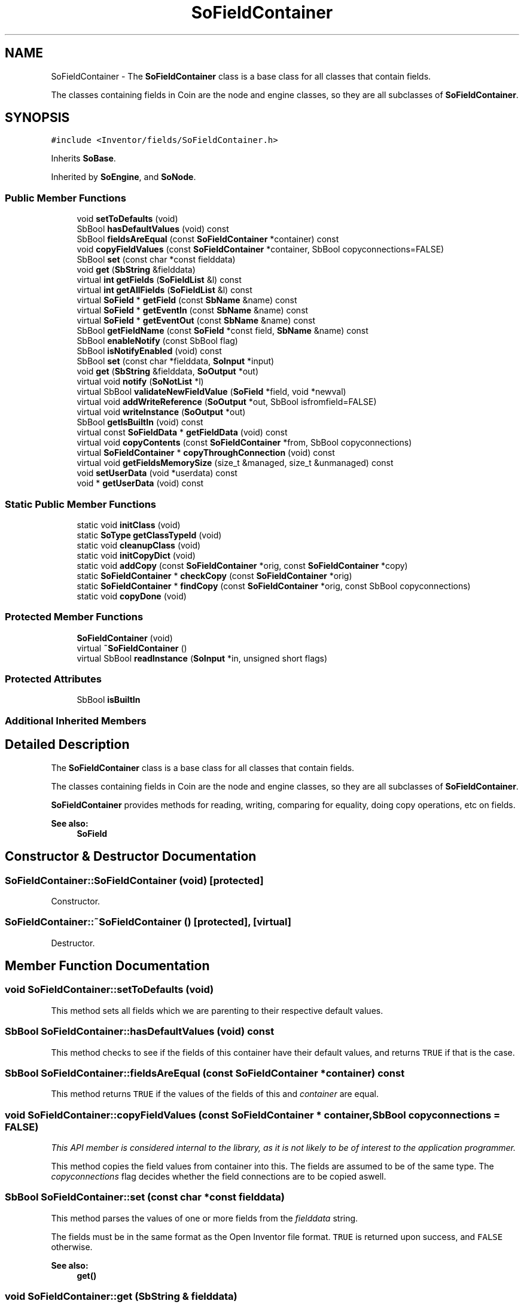 .TH "SoFieldContainer" 3 "Sun May 28 2017" "Version 4.0.0a" "Coin" \" -*- nroff -*-
.ad l
.nh
.SH NAME
SoFieldContainer \- The \fBSoFieldContainer\fP class is a base class for all classes that contain fields\&.
.PP
The classes containing fields in Coin are the node and engine classes, so they are all subclasses of \fBSoFieldContainer\fP\&.  

.SH SYNOPSIS
.br
.PP
.PP
\fC#include <Inventor/fields/SoFieldContainer\&.h>\fP
.PP
Inherits \fBSoBase\fP\&.
.PP
Inherited by \fBSoEngine\fP, and \fBSoNode\fP\&.
.SS "Public Member Functions"

.in +1c
.ti -1c
.RI "void \fBsetToDefaults\fP (void)"
.br
.ti -1c
.RI "SbBool \fBhasDefaultValues\fP (void) const"
.br
.ti -1c
.RI "SbBool \fBfieldsAreEqual\fP (const \fBSoFieldContainer\fP *container) const"
.br
.ti -1c
.RI "void \fBcopyFieldValues\fP (const \fBSoFieldContainer\fP *container, SbBool copyconnections=FALSE)"
.br
.ti -1c
.RI "SbBool \fBset\fP (const char *const fielddata)"
.br
.ti -1c
.RI "void \fBget\fP (\fBSbString\fP &fielddata)"
.br
.ti -1c
.RI "virtual \fBint\fP \fBgetFields\fP (\fBSoFieldList\fP &l) const"
.br
.ti -1c
.RI "virtual \fBint\fP \fBgetAllFields\fP (\fBSoFieldList\fP &l) const"
.br
.ti -1c
.RI "virtual \fBSoField\fP * \fBgetField\fP (const \fBSbName\fP &name) const"
.br
.ti -1c
.RI "virtual \fBSoField\fP * \fBgetEventIn\fP (const \fBSbName\fP &name) const"
.br
.ti -1c
.RI "virtual \fBSoField\fP * \fBgetEventOut\fP (const \fBSbName\fP &name) const"
.br
.ti -1c
.RI "SbBool \fBgetFieldName\fP (const \fBSoField\fP *const field, \fBSbName\fP &name) const"
.br
.ti -1c
.RI "SbBool \fBenableNotify\fP (const SbBool flag)"
.br
.ti -1c
.RI "SbBool \fBisNotifyEnabled\fP (void) const"
.br
.ti -1c
.RI "SbBool \fBset\fP (const char *fielddata, \fBSoInput\fP *input)"
.br
.ti -1c
.RI "void \fBget\fP (\fBSbString\fP &fielddata, \fBSoOutput\fP *out)"
.br
.ti -1c
.RI "virtual void \fBnotify\fP (\fBSoNotList\fP *l)"
.br
.ti -1c
.RI "virtual SbBool \fBvalidateNewFieldValue\fP (\fBSoField\fP *field, void *newval)"
.br
.ti -1c
.RI "virtual void \fBaddWriteReference\fP (\fBSoOutput\fP *out, SbBool isfromfield=FALSE)"
.br
.ti -1c
.RI "virtual void \fBwriteInstance\fP (\fBSoOutput\fP *out)"
.br
.ti -1c
.RI "SbBool \fBgetIsBuiltIn\fP (void) const"
.br
.ti -1c
.RI "virtual const \fBSoFieldData\fP * \fBgetFieldData\fP (void) const"
.br
.ti -1c
.RI "virtual void \fBcopyContents\fP (const \fBSoFieldContainer\fP *from, SbBool copyconnections)"
.br
.ti -1c
.RI "virtual \fBSoFieldContainer\fP * \fBcopyThroughConnection\fP (void) const"
.br
.ti -1c
.RI "virtual void \fBgetFieldsMemorySize\fP (size_t &managed, size_t &unmanaged) const"
.br
.ti -1c
.RI "void \fBsetUserData\fP (void *userdata) const"
.br
.ti -1c
.RI "void * \fBgetUserData\fP (void) const"
.br
.in -1c
.SS "Static Public Member Functions"

.in +1c
.ti -1c
.RI "static void \fBinitClass\fP (void)"
.br
.ti -1c
.RI "static \fBSoType\fP \fBgetClassTypeId\fP (void)"
.br
.ti -1c
.RI "static void \fBcleanupClass\fP (void)"
.br
.ti -1c
.RI "static void \fBinitCopyDict\fP (void)"
.br
.ti -1c
.RI "static void \fBaddCopy\fP (const \fBSoFieldContainer\fP *orig, const \fBSoFieldContainer\fP *copy)"
.br
.ti -1c
.RI "static \fBSoFieldContainer\fP * \fBcheckCopy\fP (const \fBSoFieldContainer\fP *orig)"
.br
.ti -1c
.RI "static \fBSoFieldContainer\fP * \fBfindCopy\fP (const \fBSoFieldContainer\fP *orig, const SbBool copyconnections)"
.br
.ti -1c
.RI "static void \fBcopyDone\fP (void)"
.br
.in -1c
.SS "Protected Member Functions"

.in +1c
.ti -1c
.RI "\fBSoFieldContainer\fP (void)"
.br
.ti -1c
.RI "virtual \fB~SoFieldContainer\fP ()"
.br
.ti -1c
.RI "virtual SbBool \fBreadInstance\fP (\fBSoInput\fP *in, unsigned short flags)"
.br
.in -1c
.SS "Protected Attributes"

.in +1c
.ti -1c
.RI "SbBool \fBisBuiltIn\fP"
.br
.in -1c
.SS "Additional Inherited Members"
.SH "Detailed Description"
.PP 
The \fBSoFieldContainer\fP class is a base class for all classes that contain fields\&.
.PP
The classes containing fields in Coin are the node and engine classes, so they are all subclasses of \fBSoFieldContainer\fP\&. 

\fBSoFieldContainer\fP provides methods for reading, writing, comparing for equality, doing copy operations, etc on fields\&.
.PP
\fBSee also:\fP
.RS 4
\fBSoField\fP 
.RE
.PP

.SH "Constructor & Destructor Documentation"
.PP 
.SS "SoFieldContainer::SoFieldContainer (void)\fC [protected]\fP"
Constructor\&. 
.SS "SoFieldContainer::~SoFieldContainer ()\fC [protected]\fP, \fC [virtual]\fP"
Destructor\&. 
.SH "Member Function Documentation"
.PP 
.SS "void SoFieldContainer::setToDefaults (void)"
This method sets all fields which we are parenting to their respective default values\&. 
.SS "SbBool SoFieldContainer::hasDefaultValues (void) const"
This method checks to see if the fields of this container have their default values, and returns \fCTRUE\fP if that is the case\&. 
.SS "SbBool SoFieldContainer::fieldsAreEqual (const \fBSoFieldContainer\fP * container) const"
This method returns \fCTRUE\fP if the values of the fields of this and \fIcontainer\fP are equal\&. 
.SS "void SoFieldContainer::copyFieldValues (const \fBSoFieldContainer\fP * container, SbBool copyconnections = \fCFALSE\fP)"
\fIThis API member is considered internal to the library, as it is not likely to be of interest to the application programmer\&.\fP
.PP
This method copies the field values from container into this\&. The fields are assumed to be of the same type\&. The \fIcopyconnections\fP flag decides whether the field connections are to be copied aswell\&. 
.SS "SbBool SoFieldContainer::set (const char *const fielddata)"
This method parses the values of one or more fields from the \fIfielddata\fP string\&.
.PP
The fields must be in the same format as the Open Inventor file format\&. \fCTRUE\fP is returned upon success, and \fCFALSE\fP otherwise\&.
.PP
\fBSee also:\fP
.RS 4
\fBget()\fP 
.RE
.PP

.SS "void SoFieldContainer::get (\fBSbString\fP & fielddata)"
This methods stores the field data in the given \fIfielddata\fP string\&. The format of the returned string follows the Open Inventor file format\&.
.PP
\fBSee also:\fP
.RS 4
\fBset()\fP 
.RE
.PP

.SS "\fBint\fP SoFieldContainer::getFields (\fBSoFieldList\fP & fields) const\fC [virtual]\fP"
This method adds the fields in this container to the \fIl\fP argument, and returns the number of fields added\&.
.PP
The virtual nature of this function means that it can be overridden to e\&.g\&. hide private fields\&. 
.SS "\fBint\fP SoFieldContainer::getAllFields (\fBSoFieldList\fP & fields) const\fC [virtual]\fP"
Returns VRML eventIn and eventOut fields in addition to the 'ordinary' fields\&.
.PP
\fBSee also:\fP
.RS 4
\fBgetFields()\fP 
.RE
.PP

.SS "\fBSoField\fP * SoFieldContainer::getField (const \fBSbName\fP & name) const\fC [virtual]\fP"
This method returns a pointer to the field with \fIname\fP, or \fCNULL\fP if no such field exists\&. 
.SS "\fBSoField\fP * SoFieldContainer::getEventIn (const \fBSbName\fP & name) const\fC [virtual]\fP"
This method returns a pointer to the eventIn with name \fIname\fP, or \fCNULL\fP if no such eventIn exists\&. 
.SS "\fBSoField\fP * SoFieldContainer::getEventOut (const \fBSbName\fP & name) const\fC [virtual]\fP"
This method returns a pointer to the eventOut with name \fIname\fP, or \fCNULL\fP if no such eventOut exists\&. 
.SS "SbBool SoFieldContainer::getFieldName (const \fBSoField\fP *const field, \fBSbName\fP & name) const"
Finds the name of the given \fIfield\fP and returns the value in the \fIname\fP argument\&.
.PP
\fCTRUE\fP is returned if the field is contained within this instance, and \fCFALSE\fP otherwise\&. 
.SS "SbBool SoFieldContainer::enableNotify (const SbBool enable)"
This method sets whether notification will be propagated on changing the values of the contained fields\&. The old value of the flag is returned\&.
.PP
Notification is default \fIon\fP\&. Turning off automatic notification can be useful for optimizing performance\&. During series of updates you may want to avoid the propagation of notifications upon every field value change if you make a lot of them\&. This is how you should handle those cases:
.PP
.PP
.nf
SbBool autonotify = node->enableNotify(FALSE);
// \&.\&.\&.
// Make modifications to fields of "node" here\&.
// \&.\&.\&.
node->enableNotify(autonotify);
node->touch();
.fi
.PP
.PP
\fBSee also:\fP
.RS 4
\fBisNotifyEnabled()\fP 
.RE
.PP

.SS "SbBool SoFieldContainer::isNotifyEnabled (void) const"
This method returns whether notification of changes to the field values in the container is propagated to its auditors\&.
.PP
\fBSee also:\fP
.RS 4
\fBenableNotify()\fP 
.RE
.PP

.SS "SbBool SoFieldContainer::set (const char * fielddata, \fBSoInput\fP * in)"
This method parses the values of one or more fields from the \fIfielddata\fP string\&.
.PP
The fields must be in the same format as the Open Inventor file format\&. \fCTRUE\fP is returned upon success, and \fCFALSE\fP otherwise\&.
.PP
We use the reference dictionary provided by \fIin\fP\&.
.PP
\fBSee also:\fP
.RS 4
\fBget()\fP 
.RE
.PP

.SS "void SoFieldContainer::get (\fBSbString\fP & fielddata, \fBSoOutput\fP * out)"
Put names and values of fields from this instance in the \fIfielddata\fP string\&. Fields will be separated in the returned string by end-of-line characters\&.
.PP
We use the reference dictionary provided by \fIout\fP\&.
.PP
\fBSee also:\fP
.RS 4
\fBset()\fP 
.RE
.PP

.SS "void SoFieldContainer::notify (\fBSoNotList\fP * l)\fC [virtual]\fP"
Notifies all auditors for this instance when changes are made\&. 
.PP
Reimplemented from \fBSoBase\fP\&.
.PP
Reimplemented in \fBSoNode\fP, \fBSoSceneTexture2\fP, \fBSoVRMLSwitch\fP, \fBSoVRMLLOD\fP, \fBSoProfilerStats\fP, \fBSoSceneTextureCubeMap\fP, \fBSoTextureCubeMap\fP, \fBSoText3\fP, \fBSoTexture2\fP, \fBSoImage\fP, \fBSoTexture3\fP, \fBSoVRMLGroup\fP, \fBSoVertexProperty\fP, \fBSoVRMLParent\fP, \fBSoVRMLTransform\fP, \fBSoVRMLVertexShape\fP, \fBSoShadowGroup\fP, \fBSoVRMLElevationGrid\fP, \fBSoAsciiText\fP, \fBSoVRMLShape\fP, \fBSoSeparator\fP, \fBSoVRMLScript\fP, \fBSoBumpMap\fP, \fBSoVRMLProximitySensor\fP, \fBSoVRMLExtrusion\fP, \fBSoSwitch\fP, \fBSoVRMLBillboard\fP, \fBSoVRMLText\fP, \fBSoVertexAttribute\fP, \fBSoMaterial\fP, \fBSoShape\fP, \fBSoLOD\fP, \fBSoVRMLTouchSensor\fP, \fBSoLevelOfDetail\fP, \fBSoVRMLIndexedLine\fP, \fBSoVRMLPixelTexture\fP, \fBSoVRMLAppearance\fP, \fBSoEngine\fP, \fBSoVRMLIndexedLineSet\fP, \fBSoVertexShape\fP, \fBSoIndexedLineSet\fP, \fBSoBlinker\fP, \fBSoPackedColor\fP, \fBSoVRMLVertexPoint\fP, \fBSoVRMLTimeSensor\fP, \fBSoVRMLCollision\fP, \fBSoVRMLGeometry\fP, \fBSoVRMLVertexLine\fP, \fBSoNodeEngine\fP, \fBSoVRMLIndexedShape\fP, and \fBSoIndexedPointSet\fP\&.
.SS "SbBool SoFieldContainer::validateNewFieldValue (\fBSoField\fP * field, void * newval)\fC [virtual]\fP"
\fIThis API member is considered internal to the library, as it is not likely to be of interest to the application programmer\&.\fP I can't make head or tails of this method, it seems to return TRUE no matter what the arguments are\&. 
.SS "void SoFieldContainer::addWriteReference (\fBSoOutput\fP * out, SbBool isfromfield = \fCFALSE\fP)\fC [virtual]\fP"
This method is used during the first write pass of a write action to count the number of references to this object in the scene graph\&. 
.PP
Reimplemented from \fBSoBase\fP\&.
.PP
Reimplemented in \fBSoBaseKit\fP, and \fBSoGroup\fP\&.
.SS "void SoFieldContainer::writeInstance (\fBSoOutput\fP * out)\fC [virtual]\fP"
Writes all the fields contained in this instance to the output stream within \fIout\fP\&.
.PP
This method is solely called from the write methods of fields\&.
.PP
Either from \fBSoField\fP if the write is done because of a field-to-field connection, or from one of the fields which may actually write \fBSoFieldContainer\fP instances, i\&.e\&. \fBSoSFNode\fP, \fBSoMFNode\fP, \fBSoSFEngine\fP, \fBSoMFEngine\fP, \fBSoSFPath\fP and \fBSoMFPath\fP\&.
.PP
This method, in addition to the ordinary write() method of \fBSoNode\fP, needs to be present since the fields don't have a write action instance in their writeValue() method, and \fBwriteInstance()\fP will create a new \fBSoWriteAction\fP and call continueToApply() on it\&. 
.PP
Reimplemented in \fBSoNode\fP, \fBSoTimeCounter\fP, \fBSoEngine\fP, \fBSoElapsedTime\fP, and \fBSoNodeEngine\fP\&.
.SS "SbBool SoFieldContainer::getIsBuiltIn (void) const"
Returns \fCTRUE\fP if this object is instantiated from one of the native Coin classes, \fCFALSE\fP if the object's class is outside the standard Coin library\&. 
.SS "const \fBSoFieldData\fP * SoFieldContainer::getFieldData (void) const\fC [virtual]\fP"
Returns a pointer to the class-wide field data storage object for this instance\&. If no fields are present, returns \fCNULL\fP\&. 
.PP
Reimplemented in \fBSoShaderStateMatrixParameter\fP, \fBSoShaderParameterMatrixArray\fP, \fBSoShaderParameterMatrix\fP, \fBSoShaderParameterArray4i\fP, \fBSoShaderParameterArray4f\fP, \fBSoShaderParameterArray3i\fP, \fBSoShaderParameterArray3f\fP, \fBSoShaderParameterArray2i\fP, \fBSoShaderParameterArray2f\fP, \fBSoShaderParameterArray1i\fP, \fBSoShaderParameterArray1f\fP, \fBSoShaderParameter4i\fP, \fBSoShaderParameter4f\fP, \fBSoShaderParameter3i\fP, \fBSoShaderParameter3f\fP, \fBSoShaderParameter2i\fP, \fBSoShaderParameter2f\fP, \fBSoShaderParameter1i\fP, \fBSoShaderParameter1f\fP, \fBSoUniformShaderParameter\fP, \fBSoExtSelection\fP, \fBSoShaderParameter\fP, \fBSoBaseKit\fP, \fBSoDragger\fP, \fBSoCamera\fP, \fBSoWWWInline\fP, \fBSoVRMLInline\fP, \fBSoEventCallback\fP, \fBSoShape\fP, \fBSoVRMLSwitch\fP, \fBSoTrackballDragger\fP, \fBSoNodeVisualize\fP, \fBSoProtoInstance\fP, \fBSoDirectionalLightManip\fP, \fBSoInteractionKit\fP, \fBSoVertexShape\fP, \fBSoSelection\fP, \fBSoVRMLElevationGrid\fP, \fBSoVRMLFontStyle\fP, \fBSoSpotLightManip\fP, \fBSoShaderProgram\fP, \fBSoTexture2\fP, \fBSoShaderObject\fP, \fBSoWWWAnchor\fP, \fBSoSTLFileKit\fP, \fBSoScrollingGraphKit\fP, \fBSoProfilerTopEngine\fP, \fBSoComposeMatrix\fP, \fBSoTransformManip\fP, \fBSoClipPlaneManip\fP, \fBSoPointLightManip\fP, \fBSoTextureCubeMap\fP, \fBSoTexture3\fP, \fBSoComposeRotation\fP, \fBSoComposeRotationFromTo\fP, \fBSoComposeVec2f\fP, \fBSoComposeVec4f\fP, \fBSoComposeVec3f\fP, \fBSoVRMLAudioClip\fP, \fBSoVRMLImageTexture\fP, \fBSoVRMLVertexShape\fP, \fBSoTransformerDragger\fP, \fBSoSpotLightDragger\fP, \fBSoRotateSphericalDragger\fP, \fBSoText3\fP, \fBSoSceneTexture2\fP, \fBSoSceneTextureCubeMap\fP, \fBSoImage\fP, \fBSoProfilerStats\fP, \fBSoDecomposeVec4f\fP, \fBSoDecomposeVec3f\fP, \fBSoDecomposeMatrix\fP, \fBSoDecomposeVec2f\fP, \fBSoVRMLMovieTexture\fP, \fBSoVRMLAnchor\fP, \fBSoVRMLIndexedFaceSet\fP, \fBSoVRMLViewpoint\fP, \fBSoScale2UniformDragger\fP, \fBSoTabPlaneDragger\fP, \fBSoTranslate1Dragger\fP, \fBSoTranslate2Dragger\fP, \fBSoHandleBoxDragger\fP, \fBSoRotor\fP, \fBSoGeoSeparator\fP, \fBSoGeoCoordinate\fP, \fBSoVertexProperty\fP, \fBSoShuttle\fP, \fBSoPendulum\fP, \fBSoSwitch\fP, \fBSoBumpMap\fP, \fBSoDecomposeRotation\fP, \fBSoVRMLDragSensor\fP, \fBSoVRMLSound\fP, \fBSoScale2Dragger\fP, \fBSoRotateCylindricalDragger\fP, \fBSoScale1Dragger\fP, \fBSoScaleUniformDragger\fP, \fBSoDirectionalLightDragger\fP, \fBSoJackDragger\fP, \fBSoRotateDiscDragger\fP, \fBSoCenterballDragger\fP, \fBSoTransformBoxDragger\fP, \fBSoNodeKitListPart\fP, \fBSoIndexedLineSet\fP, \fBSoIndexedFaceSet\fP, \fBSoFontStyle\fP, \fBSoIndexedTriangleStripSet\fP, \fBSoGeoLocation\fP, \fBSoCacheHint\fP, \fBSoForeignFileKit\fP, \fBSoShadowGroup\fP, \fBSoCalculator\fP, \fBSoComputeBoundingBox\fP, \fBSoVRMLBillboard\fP, \fBSoVRMLIndexedLineSet\fP, \fBSoVRMLNavigationInfo\fP, \fBSoVRMLTimeSensor\fP, \fBSoVRMLFog\fP, \fBSoVRMLBackground\fP, \fBSoVRMLText\fP, \fBSoPointLightDragger\fP, \fBSoDragPointDragger\fP, \fBSoTabBoxDragger\fP, \fBSoIndexedNurbsSurface\fP, \fBSoTextureCoordinatePlane\fP, \fBSoAsciiText\fP, \fBSoTexture3Transform\fP, \fBSoIndexedNurbsCurve\fP, \fBSoMaterial\fP, \fBSoSeparator\fP, \fBSoLocateHighlight\fP, \fBSoRotationXYZ\fP, \fBSoProfile\fP, \fBSoProfilerTopKit\fP, \fBSoProfilerVisualizeKit\fP, \fBSoGate\fP, \fBSoTimeCounter\fP, \fBSoElapsedTime\fP, \fBSoOneShot\fP, \fBSoVRMLGroup\fP, \fBSoVRMLPositionInterpolator\fP, \fBSoVRMLLOD\fP, \fBSoVRMLExtrusion\fP, \fBSoVRMLCollision\fP, \fBSoIndexedPointSet\fP, \fBSoSurroundScale\fP, \fBSoBlinker\fP, \fBSoListener\fP, \fBSoTextureCombine\fP, \fBSoEnvironment\fP, \fBSoGeoOrigin\fP, \fBSoTextureCoordinateReflectionMap\fP, \fBSoDrawStyle\fP, \fBSoNurbsCurve\fP, \fBSoTransform\fP, \fBSoFile\fP, \fBSoLOD\fP, \fBSoNurbsSurface\fP, \fBSoSelectOne\fP, \fBSoVRMLParent\fP, \fBSoVRMLOrientationInterpolator\fP, \fBSoVRMLSphereSensor\fP, \fBSoVRMLTextureTransform\fP, \fBSoVRMLProximitySensor\fP, \fBSoVRMLColorInterpolator\fP, \fBSoVRMLMaterial\fP, \fBSoNormal\fP, \fBSoShapeHints\fP, \fBSoBumpMapTransform\fP, \fBSoArray\fP, \fBSoText2\fP, \fBSoFaceSet\fP, \fBSoTexture2Transform\fP, \fBSoTextureCoordinateNormalMap\fP, \fBSoPolygonOffset\fP, \fBSoIndexedShape\fP, \fBSoDepthBuffer\fP, \fBSoLevelOfDetail\fP, \fBSoIndexedMarkerSet\fP, \fBSoCube\fP, \fBSoAntiSquish\fP, \fBSoShadowSpotLight\fP, \fBSoShadowDirectionalLight\fP, \fBSoBoolOperation\fP, \fBSoCounter\fP, \fBSoVRMLLight\fP, \fBSoVRMLVisibilitySensor\fP, \fBSoVRMLNormal\fP, \fBSoVRMLCoordinate\fP, \fBSoVRMLColor\fP, \fBSoVRMLCoordinateInterpolator\fP, \fBSoVRMLTouchSensor\fP, \fBSoVRMLInterpolator\fP, \fBSoVRMLVertexPoint\fP, \fBSoVRMLShape\fP, \fBSoVRMLPixelTexture\fP, \fBSoVRMLNormalInterpolator\fP, \fBSoVRMLAppearance\fP, \fBSoVRMLTextureCoordinate\fP, \fBSoTextureCoordinate3\fP, \fBSoSpotLight\fP, \fBSoComplexity\fP, \fBSoCylinder\fP, \fBSoCoordinate3\fP, \fBSoBaseColor\fP, \fBSoNurbsProfile\fP, \fBSoCoordinate4\fP, \fBSoLight\fP, \fBSoCone\fP, \fBSoNonIndexedShape\fP, \fBSoGeometryShader\fP, \fBSoPackedColor\fP, \fBSoHeightMapToNormalMap\fP, \fBSoTransformVec3f\fP, \fBSoTriggerAny\fP, \fBSoOnOff\fP, \fBSoConcatenate\fP, \fBSoVRMLPlaneSensor\fP, \fBSoVRMLCylinder\fP, \fBSoVRMLPointLight\fP, \fBSoVRMLTransform\fP, \fBSoVRMLGeometry\fP, \fBSoVRMLCone\fP, \fBSoVRMLSpotLight\fP, \fBSoVRMLScalarInterpolator\fP, \fBSoVRMLCylinderSensor\fP, \fBSoVRMLWorldInfo\fP, \fBSoVRMLVertexLine\fP, \fBSoHandleBoxManip\fP, \fBSoTrackballManip\fP, \fBSoTransformerManip\fP, \fBSoTransformBoxManip\fP, \fBSoTabBoxManip\fP, \fBSoCenterballManip\fP, \fBSoJackManip\fP, \fBSoSeparatorKit\fP, \fBSoClipPlane\fP, \fBSoRotation\fP, \fBSoUnits\fP, \fBSoTextureCoordinateObject\fP, \fBSoFrustumCamera\fP, \fBSoTranslation\fP, \fBSoNormalBinding\fP, \fBSoTextureCoordinateEnvironment\fP, \fBSoPickStyle\fP, \fBSoCallback\fP, \fBSoLightModel\fP, \fBSoTextureUnit\fP, \fBSoPathSwitch\fP, \fBSoGroup\fP, \fBSoPointSet\fP, \fBSoMarkerSet\fP, \fBSoVertexAttributeBinding\fP, \fBSoLineSet\fP, \fBSoTextureCoordinateBinding\fP, \fBSoTransparencyType\fP, \fBSoTextureCoordinate2\fP, \fBSoMatrixTransform\fP, \fBSoMaterialBinding\fP, \fBSoTriangleStripSet\fP, \fBSoSphere\fP, \fBSoDirectionalLight\fP, \fBSoPointLight\fP, \fBSoFont\fP, \fBSoResetTransform\fP, \fBSoTextureScalePolicy\fP, \fBSoQuadMesh\fP, \fBSoAlphaTest\fP, \fBSoScale\fP, \fBSoMultipleCopy\fP, \fBSoShadowStyle\fP, \fBSoShadowCulling\fP, \fBSoFieldConverter\fP, \fBSoInterpolate\fP, \fBSoTexture2Convert\fP, \fBSoVRMLBox\fP, \fBSoVRMLIndexedLine\fP, \fBSoVRMLSphere\fP, \fBSoVRMLPointSet\fP, \fBSoVRMLIndexedShape\fP, \fBSoVRMLTexture\fP, \fBSoVRMLDirectionalLight\fP, \fBSoAppearanceKit\fP, \fBSoSceneKit\fP, \fBSoLightKit\fP, \fBSoCameraKit\fP, \fBSoLinearProfile\fP, \fBSoTextureMatrixTransform\fP, \fBSoBumpMapCoordinate\fP, \fBSoProfileCoordinate3\fP, \fBSoColorIndex\fP, \fBSoTextureCoordinateDefault\fP, \fBSoFragmentShader\fP, \fBSoTransformSeparator\fP, \fBSoLabel\fP, \fBSoAnnotation\fP, \fBSoOrthographicCamera\fP, \fBSoProfileCoordinate2\fP, \fBSoReversePerspectiveCamera\fP, \fBSoPerspectiveCamera\fP, \fBSoInfo\fP, \fBSoVRMLSensor\fP, \fBSoShapeKit\fP, \fBSoWrapperKit\fP, \fBSoTextureCoordinateSphere\fP, \fBSoTextureCoordinateCylinder\fP, \fBSoTransformation\fP, \fBSoTextureCoordinateCube\fP, \fBSoTextureCoordinateFunction\fP, \fBSoInterpolateVec4f\fP, \fBSoInterpolateVec3f\fP, \fBSoInterpolateFloat\fP, \fBSoInterpolateRotation\fP, \fBSoInterpolateVec2f\fP, \fBSoVertexShader\fP, \fBSoTexture\fP, and \fBSoProfilerOverlayKit\fP\&.
.SS "void SoFieldContainer::copyContents (const \fBSoFieldContainer\fP * from, SbBool copyconnections)\fC [virtual]\fP"
Makes a deep copy of all data of \fIfrom\fP into this instance, \fIexcept\fP external scenegraph references if \fIcopyconnections\fP is \fCFALSE\fP\&.
.PP
This is the method that should be overridden by extension node / engine / dragger / whatever subclasses which needs to account for internal data that are not handled automatically\&.
.PP
For copying nodes from application code, you should not invoke this function directly, but rather call the \fBSoNode::copy()\fP function:
.PP
.PP
.nf
SoNode * mynewnode = templatenode->copy();
.fi
.PP
.PP
The same also goes for engines\&.
.PP
Make sure that when you override the \fBcopyContents()\fP method in your extension class that you also make it call upwards to it's parent superclass in the inheritance hierarchy, as \fBcopyContents()\fP in for instance \fBSoNode\fP and \fBSoFieldContainer\fP does important work\&. It should go something like this:
.PP
.PP
.nf
void
MyCoinExtensionNode::copyContents(const SoFieldContainer * from,
                                  SbBool copyconnections)
{
  // let parent superclasses do their thing (copy fields, copy
  // instance name, etc etc)
  SoNode::copyContents(from, copyconnections);

  // [\&.\&.then copy internal data\&.\&.]
}
.fi
.PP
 
.PP
Reimplemented in \fBSoNode\fP, \fBSoWWWInline\fP, \fBSoBaseKit\fP, \fBSoVRMLSwitch\fP, \fBSoVRMLLOD\fP, \fBSoInteractionKit\fP, \fBSoNodeKitListPart\fP, \fBSoVRMLParent\fP, \fBSoGroup\fP, \fBSoClipPlaneManip\fP, \fBSoDirectionalLightManip\fP, \fBSoVRMLShape\fP, \fBSoSpotLightManip\fP, \fBSoTransformManip\fP, \fBSoPointLightManip\fP, \fBSoVRMLScript\fP, \fBSoRotateSphericalDragger\fP, \fBSoRotateCylindricalDragger\fP, \fBSoFile\fP, \fBSoCallback\fP, \fBSoVertexAttribute\fP, \fBSoVRMLAppearance\fP, and \fBSoVRMLGeometry\fP\&.
.SS "\fBSoFieldContainer\fP * SoFieldContainer::copyThroughConnection (void) const\fC [virtual]\fP"
Return copy of this instance\&.
.PP
Note: default implementation just returns \fCthis\fP pointer, \fBSoNode\fP and \fBSoEngine\fP overrides this method to return the pointer to the actual copy\&. 
.PP
Reimplemented in \fBSoNode\fP, and \fBSoEngine\fP\&.
.SS "void SoFieldContainer::initCopyDict (void)\fC [static]\fP"
\fIThis API member is considered internal to the library, as it is not likely to be of interest to the application programmer\&.\fP
.PP
Initialize a dictionary hash storing pointers for original fieldcontainer instances and their copies during scene graph copy operations\&.
.PP
This method is called from the start of \fBSoNode::copy()\fP\&. 
.SS "void SoFieldContainer::addCopy (const \fBSoFieldContainer\fP * orig, const \fBSoFieldContainer\fP * copy)\fC [static]\fP"
Add a pair of pointers to an original fieldcontainer and a copy of it to an internal pointer dictionary used during scene graph copy operations\&. 
.SS "\fBSoFieldContainer\fP * SoFieldContainer::checkCopy (const \fBSoFieldContainer\fP * orig)\fC [static]\fP"
Returns the copy of \fIorig\fP, if any\&. If no copy exists, we return a \fCNULL\fP pointer\&. 
.SS "\fBSoFieldContainer\fP * SoFieldContainer::findCopy (const \fBSoFieldContainer\fP * orig, const SbBool copyconnections)\fC [static]\fP"
Returns a copy of \fIorig\fP\&.
.PP
If no copy has been made earlier when the function is called, a copy is made on-the-fly (which is the reason we need to pass along the \fIcopyconnections\fP flag)\&.
.PP
This method will also run the \fBcopyContents()\fP method on the copy, if it hasn't been run already\&. Note that if you call \fBcopyContents()\fP on the copy outside of this method, this will go undetected and the guts of \fIorig\fP will be copied multiple times into its copy\&.
.PP
If \fBcopyContents()\fP is called directly (instead of using copy()), it's assumed that the user only wants to copy the field values, and we just return NULL here\&. This is done to match how it's done in SGI Inventor\&.
.PP
\fBSee also:\fP
.RS 4
\fBcheckCopy()\fP 
.RE
.PP

.SS "void SoFieldContainer::copyDone (void)\fC [static]\fP"
\fIThis API member is considered internal to the library, as it is not likely to be of interest to the application programmer\&.\fP
.PP
Clean up the dictionary hash\&.
.PP
This method is called from the end of \fBSoNode::copy()\fP\&. 
.SS "void SoFieldContainer::getFieldsMemorySize (size_t & managed, size_t & unmanaged) const\fC [virtual]\fP"
Returns the data array sizes of the SoFieldData-registered multi-fields\&. The \fImanaged\fP argument returns the size of the fields that Coin manages the memory for, and the \fIunmanaged\fP argument returns the size of the data in the multi-fields controlled by the application through SoMField::setValuesPointer() which Coin will not delete\&.
.PP
Data that is kept in the object memory chunk (that is included when you do sizeof(object)) is not included in these values - only the memory that is managed in addtional memory chunks from the object chunk is returned\&.
.PP
Extension field types that are not known to the plain Coin library are not accounted for\&. This function is therefore virtual, so such extension field types can be added to the numbers for extension nodes\&.
.PP
This method is used for memory profiling purposes\&.
.PP
\fBSince:\fP
.RS 4
Coin 3\&.0 
.RE
.PP

.SS "void SoFieldContainer::setUserData (void * userdata) const"
Set a generic user data pointer for this field container\&.
.PP
This function can be used by the application programmer to, for instance, store a pointer to an application specific data structure that is in some way related to the field container\&. \fBgetUserData()\fP can later be used to retrieve the pointer\&.
.PP
\fBSee also:\fP
.RS 4
\fBgetUserData()\fP 
.RE
.PP
\fBSince:\fP
.RS 4
Coin 2\&.0 
.RE
.PP

.SS "void * SoFieldContainer::getUserData (void) const"
Return the generic user data pointer for this field container, or NULL if no user data has been set\&.
.PP
\fBSee also:\fP
.RS 4
\fBsetUserData()\fP 
.RE
.PP
\fBSince:\fP
.RS 4
Coin 2\&.0 
.RE
.PP

.SS "SbBool SoFieldContainer::readInstance (\fBSoInput\fP * in, unsigned short flags)\fC [protected]\fP, \fC [virtual]\fP"
This method is mainly intended for internal use during file import operations\&.
.PP
It reads a definition of an instance from the input stream \fIin\fP\&. The input stream state points to the start of a serialized / persistant representation of an instance of this class type\&.
.PP
\fCTRUE\fP or \fCFALSE\fP is returned, depending on if the instantiation and configuration of the new object of this class type went ok or not\&. The import process should be robust and handle corrupted input streams by returning \fCFALSE\fP\&.
.PP
\fIflags\fP is used internally during binary import when reading user extension nodes, group nodes or engines\&. 
.PP
Implements \fBSoBase\fP\&.
.PP
Reimplemented in \fBSoNode\fP, \fBSoBaseKit\fP, \fBSoWWWInline\fP, \fBSoVRMLSwitch\fP, \fBSoVRMLLOD\fP, \fBSoInteractionKit\fP, \fBSoTextureCubeMap\fP, \fBSoNodeKitListPart\fP, \fBSoSeparator\fP, \fBSoTexture2\fP, \fBSoImage\fP, \fBSoVRMLParent\fP, \fBSoTexture3\fP, \fBSoShaderObject\fP, \fBSoGroup\fP, \fBSoProto\fP, \fBSoFile\fP, \fBSoVRMLImageTexture\fP, \fBSoNormalBinding\fP, \fBSoEngine\fP, \fBSoProtoInstance\fP, \fBSoBumpMap\fP, \fBSoVertexAttribute\fP, \fBSoTextureCoordinateBinding\fP, \fBSoVRMLBackground\fP, \fBSoNodeEngine\fP, and \fBSoVRMLPixelTexture\fP\&.
.SH "Member Data Documentation"
.PP 
.SS "SbBool SoFieldContainer::isBuiltIn\fC [protected]\fP"
Flag for storing whether or not this class instance is a built-in class or not\&. By knowing the difference between a class which is native Coin or a user extension, it is possible to automatically store and read extension nodes and engines\&. 

.SH "Author"
.PP 
Generated automatically by Doxygen for Coin from the source code\&.
